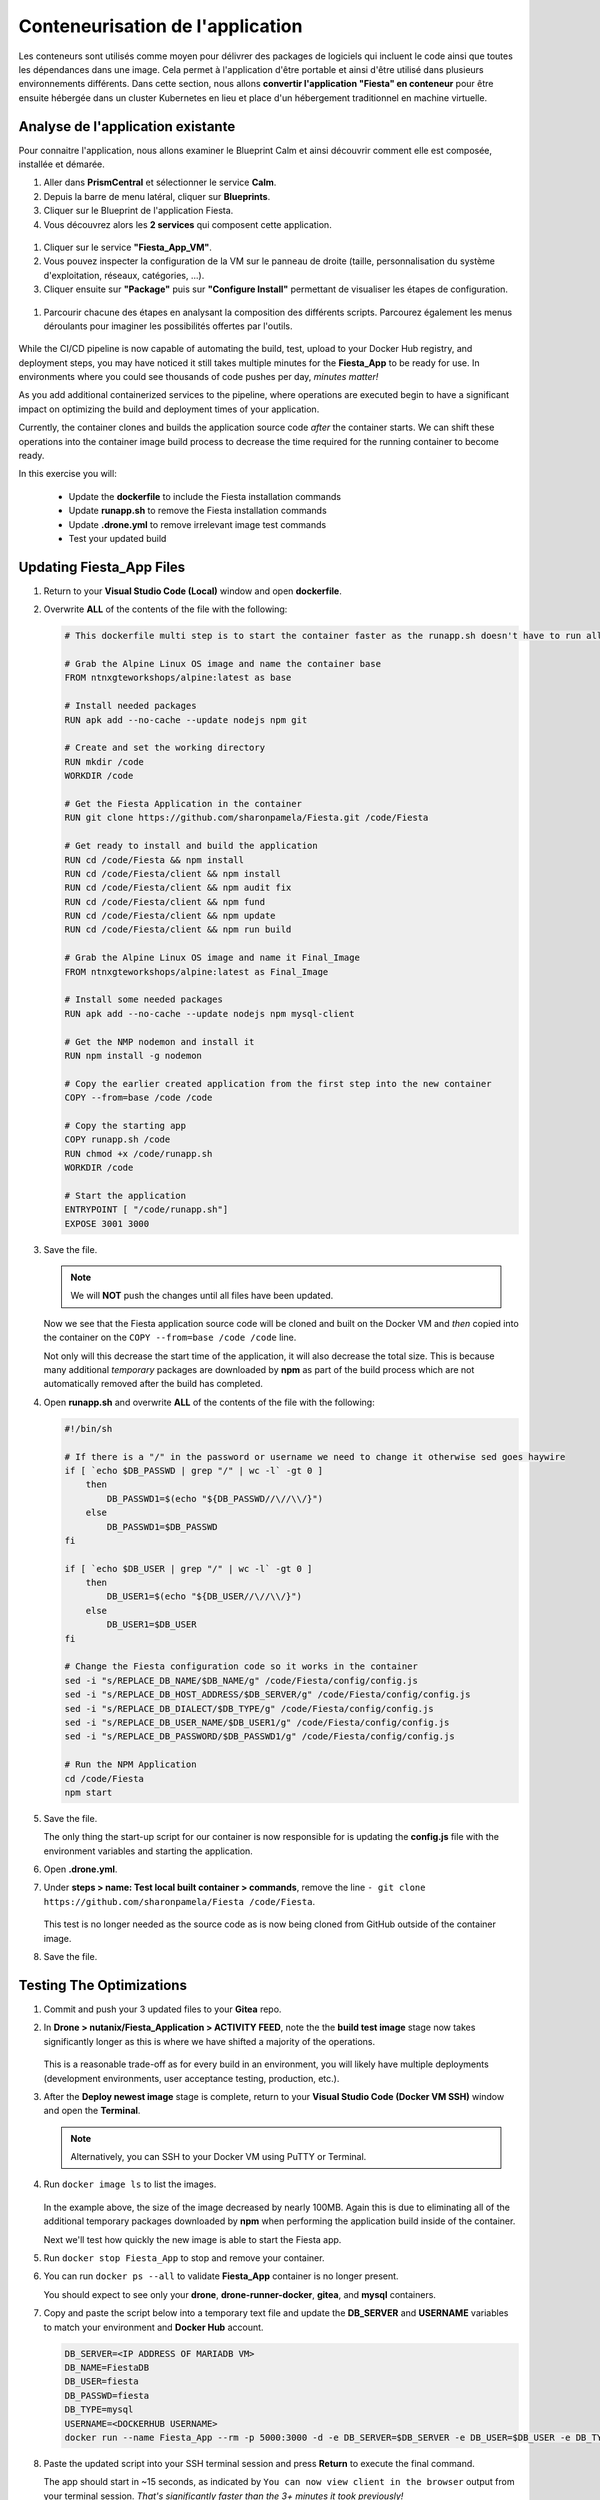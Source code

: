 .. _phase3_container:

------------------------
Conteneurisation de l'application
------------------------

Les conteneurs sont utilisés comme moyen pour délivrer des packages de logiciels qui incluent le code ainsi que toutes les dépendances dans une image. Cela permet à l'application d'être portable et ainsi d'être utilisé dans plusieurs environnements différents. 
Dans cette section, nous allons **convertir l'application "Fiesta" en conteneur** pour être ensuite hébergée dans un cluster Kubernetes en lieu et place d'un hébergement traditionnel en machine virtuelle. 


Analyse de l'application existante 
+++++++++++++++++++++++++

Pour connaitre l'application, nous allons examiner le Blueprint Calm et ainsi découvrir comment elle est composée, installée et démarée. 

#. Aller dans **PrismCentral** et sélectionner le service **Calm**.
#. Depuis la barre de menu latéral, cliquer sur **Blueprints**.
#. Cliquer sur le Blueprint de l'application Fiesta.
#. Vous découvrez alors les **2 services** qui composent cette application. 
  .. figure:: images/calm1.jpg
#. Cliquer sur le service **"Fiesta_App_VM"**.
#. Vous pouvez inspecter la configuration de la VM sur le panneau de droite (taille, personnalisation du système d'exploitation, réseaux, catégories, ...).
#. Cliquer ensuite sur **"Package"** puis sur **"Configure Install"** permettant de visualiser les étapes de configuration. 
  .. figure:: images/calm2.jpg
  .. figure:: images/calm3.jpg  
#. Parcourir chacune des étapes en analysant la composition des différents scripts. Parcourez également les menus déroulants pour imaginer les possibilités offertes par l'outils. 
  .. figure:: images/calm4.jpg  


While the CI/CD pipeline is now capable of automating the build, test, upload to your Docker Hub registry, and deployment steps, you may have noticed it still takes multiple minutes for the **Fiesta_App** to be ready for use. In environments where you could see thousands of code pushes per day, *minutes matter!*

As you add additional containerized services to the pipeline, where operations are executed begin to have a significant impact on optimizing the build and deployment times of your application.

Currently, the container clones and builds the application source code *after* the container starts. We can shift these operations into the container image build process to decrease the time required for the running container to become ready.

In this exercise you will:

   - Update the **dockerfile** to include the Fiesta installation commands
   - Update **runapp.sh** to remove the Fiesta installation commands
   - Update **.drone.yml** to remove irrelevant image test commands
   - Test your updated build

Updating Fiesta_App Files
+++++++++++++++++++++++++

#. Return to your **Visual Studio Code (Local)** window and open **dockerfile**.

#. Overwrite **ALL** of the contents of the file with the following:

   .. code-block:: yaml

      # This dockerfile multi step is to start the container faster as the runapp.sh doesn't have to run all npm steps

      # Grab the Alpine Linux OS image and name the container base
      FROM ntnxgteworkshops/alpine:latest as base

      # Install needed packages
      RUN apk add --no-cache --update nodejs npm git

      # Create and set the working directory
      RUN mkdir /code
      WORKDIR /code

      # Get the Fiesta Application in the container
      RUN git clone https://github.com/sharonpamela/Fiesta.git /code/Fiesta

      # Get ready to install and build the application
      RUN cd /code/Fiesta && npm install
      RUN cd /code/Fiesta/client && npm install
      RUN cd /code/Fiesta/client && npm audit fix
      RUN cd /code/Fiesta/client && npm fund
      RUN cd /code/Fiesta/client && npm update
      RUN cd /code/Fiesta/client && npm run build

      # Grab the Alpine Linux OS image and name it Final_Image
      FROM ntnxgteworkshops/alpine:latest as Final_Image

      # Install some needed packages
      RUN apk add --no-cache --update nodejs npm mysql-client

      # Get the NMP nodemon and install it
      RUN npm install -g nodemon

      # Copy the earlier created application from the first step into the new container
      COPY --from=base /code /code

      # Copy the starting app
      COPY runapp.sh /code
      RUN chmod +x /code/runapp.sh
      WORKDIR /code

      # Start the application
      ENTRYPOINT [ "/code/runapp.sh"]
      EXPOSE 3001 3000

#. Save the file.

   .. note::

      We will **NOT** push the changes until all files have been updated.

   Now we see that the Fiesta application source code will be cloned and built on the Docker VM and *then* copied into the container on the ``COPY --from=base /code /code`` line.

   Not only will this decrease the start time of the application, it will also decrease the total size. This is because many additional *temporary* packages are downloaded by **npm** as part of the build process which are not automatically removed after the build has completed.

#. Open **runapp.sh** and overwrite **ALL** of the contents of the file with the following:

   .. code-block:: bash

      #!/bin/sh

      # If there is a "/" in the password or username we need to change it otherwise sed goes haywire
      if [ `echo $DB_PASSWD | grep "/" | wc -l` -gt 0 ]
          then
              DB_PASSWD1=$(echo "${DB_PASSWD//\//\\/}")
          else
              DB_PASSWD1=$DB_PASSWD
      fi

      if [ `echo $DB_USER | grep "/" | wc -l` -gt 0 ]
          then
              DB_USER1=$(echo "${DB_USER//\//\\/}")
          else
              DB_USER1=$DB_USER
      fi

      # Change the Fiesta configuration code so it works in the container
      sed -i "s/REPLACE_DB_NAME/$DB_NAME/g" /code/Fiesta/config/config.js
      sed -i "s/REPLACE_DB_HOST_ADDRESS/$DB_SERVER/g" /code/Fiesta/config/config.js
      sed -i "s/REPLACE_DB_DIALECT/$DB_TYPE/g" /code/Fiesta/config/config.js
      sed -i "s/REPLACE_DB_USER_NAME/$DB_USER1/g" /code/Fiesta/config/config.js
      sed -i "s/REPLACE_DB_PASSWORD/$DB_PASSWD1/g" /code/Fiesta/config/config.js

      # Run the NPM Application
      cd /code/Fiesta
      npm start

#. Save the file.

   The only thing the start-up script for our container is now responsible for is updating the **config.js** file with the environment variables and starting the application.

#. Open **.drone.yml**.

#. Under **steps > name: Test local built container > commands**, remove the line ``- git clone https://github.com/sharonpamela/Fiesta /code/Fiesta``.

   .. figure:: images/5.png

   This test is no longer needed as the source code as is now being cloned from GitHub outside of the container image.

#. Save the file.

Testing The Optimizations
+++++++++++++++++++++++++

#. Commit and push your 3 updated files to your **Gitea** repo.

#. In **Drone > nutanix/Fiesta_Application > ACTIVITY FEED**, note the the **build test image** stage now takes significantly longer as this is where we have shifted a majority of the operations.

   .. figure:: images/1.png

   This is a reasonable trade-off as for every build in an environment, you will likely have multiple deployments (development environments, user acceptance testing, production, etc.).

#. After the **Deploy newest image** stage is complete, return to your **Visual Studio Code (Docker VM SSH)** window and open the **Terminal**.

   .. note:: Alternatively, you can SSH to your Docker VM using PuTTY or Terminal.

#. Run ``docker image ls`` to list the images.

   .. figure:: images/3.png

   In the example above, the size of the image decreased by nearly 100MB. Again this is due to eliminating all of the additional temporary packages downloaded by **npm** when performing the application build inside of the container.

   Next we'll test how quickly the new image is able to start the Fiesta app.

#. Run ``docker stop Fiesta_App`` to stop and remove your container.

#. You can run ``docker ps --all`` to validate **Fiesta_App** container is no longer present.

   You should expect to see only your **drone**, **drone-runner-docker**, **gitea**, and **mysql** containers.

#. Copy and paste the script below into a temporary text file and update the **DB_SERVER** and **USERNAME** variables to match your environment and **Docker Hub** account.

   .. code-block:: bash

      DB_SERVER=<IP ADDRESS OF MARIADB VM>
      DB_NAME=FiestaDB
      DB_USER=fiesta
      DB_PASSWD=fiesta
      DB_TYPE=mysql
      USERNAME=<DOCKERHUB USERNAME>
      docker run --name Fiesta_App --rm -p 5000:3000 -d -e DB_SERVER=$DB_SERVER -e DB_USER=$DB_USER -e DB_TYPE=$DB_TYPE -e DB_PASSWD=$DB_PASSWD -e DB_NAME=$DB_NAME $USERNAME/fiesta_app:latest && docker logs --follow Fiesta_App

#. Paste the updated script into your SSH terminal session and press **Return** to execute the final command.

   The app should start in ~15 seconds, as indicated by ``You can now view client in the browser`` output from your terminal session. *That's significantly faster than the 3+ minutes it took previously!*

#. Optionally, if you want to compare the start time of your previous build:

   - Press **CTRL+C** to stop the ``docker log`` command
   - Run ``docker stop Fiesta_App``
   - Run ``docker image ls`` and note the **TAG** of one of your previous versions of the image, as indicated by its larger file size

      .. figure:: images/6.png

   - In the following command, replace **LATEST** with the **TAG** value from the previous step run ``docker run --name Fiesta_App --rm -p 5000:3000 -d -e DB_SERVER=$DB_SERVER -e DB_USER=$DB_USER -e DB_TYPE=$DB_TYPE -e DB_PASSWD=$DB_PASSWD -e DB_NAME=$DB_NAME $USERNAME/fiesta_app:LATEST && docker logs --follow Fiesta_App``

   - Run the command

   This version should take *much* longer than the optimized container image.

.. raw:: html

    <H1><font color="#B0D235"><center>Congratulations!</center></font></H1>

You've addressed the final issue in our CI/CD pipeline by optimizing the time it takes to deploy the application from the Docker container. :fa:`thumbs-up` What now?

Up to this point in the lab, every build has been dependent on the pre-deployed "production" version of our MariaDB database. In the next exercise, we'll take advantage of **Nutanix Era** to provide database cloning as part of the pipeline.
